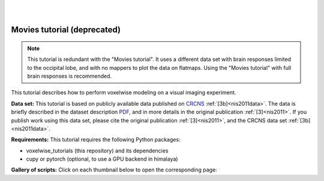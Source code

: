 |
|

Movies tutorial (deprecated)
============================

.. Note::
    This tutorial is redundant with the "Movies tutorial". It uses a
    different data set with brain responses limited to the occipital lobe,
    and with no mappers to plot the data on flatmaps.
    Using the "Movies tutorial" with full brain responses is recommended.

This tutorial describes how to perform voxelwise modeling on a visual
imaging experiment.

**Data set:**
This tutorial is based on publicly available data published on
`CRCNS <https://crcns.org/data-sets/vc/vim-2/about-vim-2>`_ :ref:`[3b]<nis2011data>`.
The data is briefly described in the dataset description
`PDF <https://crcns.org/files/data/vim-2/crcns-vim-2-data-description.pdf>`_,
and in more details in the original publication :ref:`[3]<nis2011>`.
If you publish work using this data set, please cite the original
publication :ref:`[3]<nis2011>`, and the CRCNS data set :ref:`[3b]<nis2011data>`.


**Requirements:**
This tutorial requires the following Python packages:

- voxelwise_tutorials  (this repository) and its dependencies
- cupy or pytorch  (optional, to use a GPU backend in himalaya)

**Gallery of scripts:**
Click on each thumbnail below to open the corresponding page:
